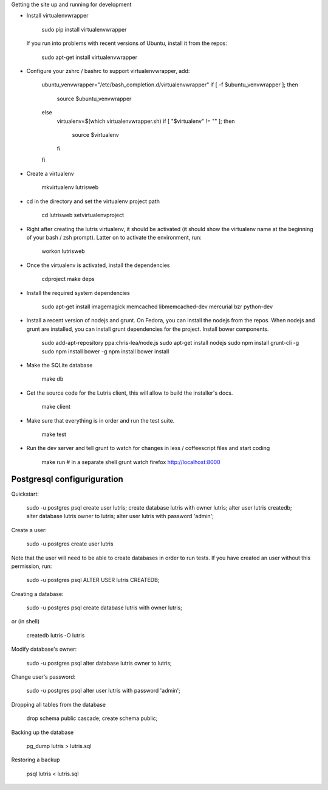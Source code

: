 
Getting the site up and running for development

* Install virtualenvwrapper

    sudo pip install virtualenvwrapper

  If you run into problems with recent versions of Ubuntu, install it from the repos:

    sudo apt-get install virtualenvwrapper

* Configure your zshrc / bashrc to support virtualenvwrapper, add:

    ubuntu_venvwrapper="/etc/bash_completion.d/virtualenvwrapper"
    if [ -f $ubuntu_venvwrapper ]; then
        source $ubuntu_venvwrapper
    else
        virtualenv=$(which virtualenvwrapper.sh)
        if [ "$virtualenv" != "" ]; then
            source $virtualenv
        fi
    fi

* Create a virtualenv

    mkvirtualenv lutrisweb

* cd in the directory and set the virtualenv project path

    cd lutrisweb
    setvirtualenvproject

* Right after creating the lutris virtualenv, it should be activated (it should
  show the virtualenv name at the beginning of your bash / zsh prompt). Latter
  on to activate the environment, run:

    workon lutrisweb

* Once the virtualenv is activated, install the dependencies

    cdproject
    make deps

* Install the required system dependencies

    sudo apt-get install imagemagick memcached libmemcached-dev mercurial bzr python-dev

* Install a recent version of nodejs and grunt. On Fedora, you can
  install the nodejs from the repos. When nodejs and grunt are installed, you
  can install grunt dependencies for the project.
  Install bower components.

    sudo add-apt-repository ppa:chris-lea/node.js
    sudo apt-get install nodejs
    sudo npm install grunt-cli -g
    sudo npm install bower -g
    npm install
    bower install

* Make the SQLite database

    make db

* Get the source code for the Lutris client, this will allow to build the installer's docs.

    make client

* Make sure that everything is in order and run the test suite.

    make test

* Run the dev server and tell grunt to watch for changes in less / coffeescript
  files and start coding

    make run
    # in a separate shell
    grunt watch
    firefox http://localhost:8000

Postgresql configuriguration
============================

Quickstart:

    sudo -u postgres psql
    create user lutris;
    create database lutris with owner lutris;
    alter user lutris createdb;
    alter database lutris owner to lutris;
    alter user lutris with password 'admin';

Create a user:

    sudo -u postgres create user lutris

Note that the user will need to be able to create databases in order to run
tests. If you have created an user without this permission, run:

    sudo -u postgres psql
    ALTER USER lutris CREATEDB;

Creating a database:

    sudo -u postgres psql
    create database lutris with owner lutris;

or (in shell)

    createdb lutris -O lutris

Modify database's owner:

    sudo -u postgres psql
    alter database lutris owner to lutris;

Change user's password:

    sudo -u postgres psql
    alter user lutris with password 'admin';

Dropping all tables from the database

    drop schema public cascade;
    create schema public;

Backing up the database

    pg_dump lutris > lutris.sql

Restoring a backup

    psql lutris < lutris.sql 

